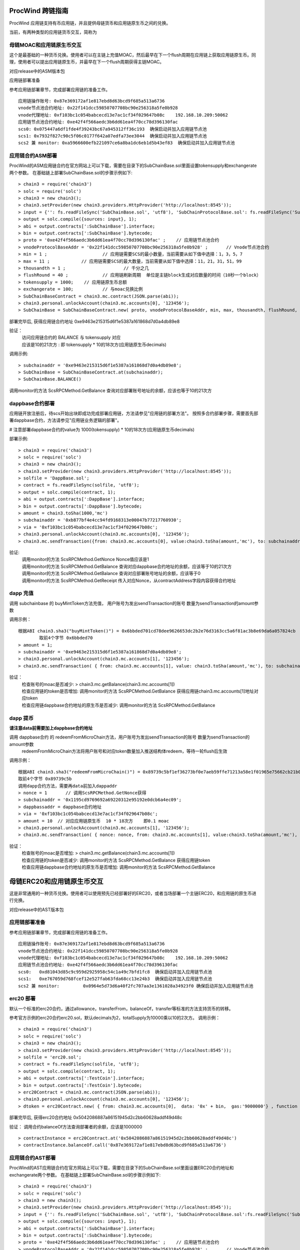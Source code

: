 .. _proc-wind-as:

ProcWind 跨链指南
----------------

ProcWind 应用链支持有币应用链，并且提供母链货币和应用链原生币之间的兑换。

当前，有两种类型的应用链货币交互，简称为

母链MOAC和应用链原生币交互
========================

这个是最基础的一种货币兑换。使用者可以在主链上充值MOAC，然后最早在下一个flush周期在应用链上获取应用链原生币。同理，使用者可以提出应用链原生币，并最早在下一个flush周期获得主链MOAC。

对应release中的ASM版本包

应用链部署准备


参考应用链部署章节，完成部署应用链的准备工作。
::
	应用链操作账号: 0x87e369172af1e817ebd8d63bcd9f685a513a6736
	vnode节点池合约地址: 0x22f141dcc59850707708bc90e256318a5fe0b928
	vnode代理地址: 0xf103bc1c054babcecd13e7ac1cf34f029647b08c    192.168.10.209:50062
	应用链节点池合约地址: 0xe42f4f566aedc3b6dd61ea4f70cc78d396130fac
	scs0: 0x075447a6df1fde4f39243bc67a945312ff36c193  确保启动并加入应用链节点池
	scs1: 0x7932f827c90c5f06c0177f642a07edfa73ee3044  确保启动并加入应用链节点池
	scs2 兼 monitor: 0xa5966600efb221097ce6a8ba1dc6eb1d5b43ef83  确保启动并加入应用链节点池
	


应用链合约ASM部署
================

ProcWind的ASM应用链合约在官方网站上可以下载，需要在目录下的SubChainBase.sol里面设置tokensupply和exchangerate两个参数。
在基础链上部署SubChainBase.sol的步骤示例如下:
::
	> chain3 = require('chain3')
	> solc = require('solc')
	> chain3 = new chain3();
	> chain3.setProvider(new chain3.providers.HttpProvider('http://localhost:8545'));
	> input = {'': fs.readFileSync('SubChainBase.sol', 'utf8'), 'SubChainProtocolBase.sol': fs.readFileSync('SubChainProtocolBase.sol', 'utf8')};
	> output = solc.compile({sources: input}, 1);			
	> abi = output.contracts[':SubChainBase'].interface;
	> bin = output.contracts[':SubChainBase'].bytecode;
	> proto = '0xe42f4f566aedc3b6dd61ea4f70cc78d396130fac' ;    // 应用链节点池合约 
	> vnodeProtocolBaseAddr = '0x22f141dcc59850707708bc90e256318a5fe0b928' ;       // Vnode节点池合约 
	> min = 1 ;			// 应用链需要SCS的最小数量，当前需要从如下值中选择：1，3，5，7
	> max = 11 ;		// 应用链需要SCS的最大数量，当前需要从如下值中选择：11，21，31，51，99
	> thousandth = 1 ;			// 千分之几
	> flushRound = 40 ;     	// 应用链刷新周期  单位是主链block生成对应数量的时间（10秒一个block）
	> tokensupply = 1000;    // 应用链原生币总额
	> exchangerate = 100;		// 与moac兑换比例
	> SubChainBaseContract = chain3.mc.contract(JSON.parse(abi));  
	> chain3.personal.unlockAccount(chain3.mc.accounts[0], '123456');
	> SubChainBase = SubChainBaseContract.new( proto, vnodeProtocolBaseAddr, min, max, thousandth, flushRound, tokensupply, exchangerate { from: chain3.mc.accounts[0],  data: '0x' + bin,  gas:'9000000'} , function (e, contract){console.log('Contract address: ' + contract.address + ' transactionHash: ' + contract.transactionHash); });
	
部署完毕后, 获得应用链合约地址  0xe9463e215315d6f1e5387a161868d7d0a4db89e8

验证：  
 | 访问应用链合约的 BALANCE 与 tokensupply 对应
 | 应该是10的21次方 : 即 tokensupply * 10的18次方(应用链原生币decimals) 
 
调用示例:  
::	
	> subchainaddr = '0xe9463e215315d6f1e5387a161868d7d0a4db89e8';
	> SubChainBase = SubChainBaseContract.at(subchainaddr);
	> SubChainBase.BALANCE()
	
调用monitor的方法 ScsRPCMethod.GetBalance 查询对应部署账号地址的余额，应该也等于10的21次方			
		
	
dappbase合约部署
===============

应用链开放注册后，待scs开始出块即成功完成部署应用链，方法请参见"应用链的部署方法"。
按照多合约部署步骤，需要首先部署dappbase合约，方法请参见"应用链业务逻辑的部署"。

# 注意部署dappbase合约的value为 1000(tokensupply) * 10的18次方(应用链原生币decimals) 

部署示例:
::
	> chain3 = require('chain3')
	> solc = require('solc')
	> chain3 = new chain3();
	> chain3.setProvider(new chain3.providers.HttpProvider('http://localhost:8545'));
	> solfile = 'DappBase.sol';
	> contract = fs.readFileSync(solfile, 'utf8');
	> output = solc.compile(contract, 1);                    
	> abi = output.contracts[':DappBase'].interface;
	> bin = output.contracts[':DappBase'].bytecode;
	> amount = chain3.toSha(1000,'mc') 
	> subchainaddr = '0xb877bf4e4cc94fd9168313e00047b77217760930';
	> via = '0xf103bc1c054babcecd13e7ac1cf34f029647b08c'; 
	> chain3.personal.unlockAccount(chain3.mc.accounts[0], '123456');
	> chain3.mc.sendTransaction({from: chain3.mc.accounts[0], value:chain3.toSha(amount,'mc'), to: subchainaddr, gas:0, gasPrice: 0, shardingFlag: "0x3", data: '0x' + bin, nonce:0, via: via });

	
验证: 
 | 调用monitor的方法 ScsRPCMethod.GetNonce  Nonce值应该是1  
 | 调用monitor的方法 ScsRPCMethod.GetBalance 查询对应dappbase合约地址的余额，应该等于10的21次方 
 | 调用monitor的方法 ScsRPCMethod.GetBalance 查询对应部署账号地址的余额，应该等于0
 | 调用monitor的方法 ScsRPCMethod.GetReceipt 传入对应Nonce，从contractAddress字段内容获得合约地址


		
dapp 充值
=========
	
调用 subchainbase 的 buyMintToken方法充值， 用户账号为发出sendTransaction的账号 数量为sendTransaction的amount参数
 

调用示例：
::
	根据ABI chain3.sha3("buyMintToken()") = 0x6bbded701cd78dee9626653dc2b2e76d3163cc5a6f81ac3b8e69da6a057824cb
		取前4个字节 0x6bbded70
	> amount = 1;
	> subchainaddr = '0xe9463e215315d6f1e5387a161868d7d0a4db89e8';
	> chain3.personal.unlockAccount(chain3.mc.accounts[1], '123456');
	> chain3.mc.sendTransaction( { from: chain3.mc.accounts[1], value: chain3.toSha(amount,'mc'), to: subchainaddr, gas:"2000000", gasPrice: chain3.mc.gasPrice, data: '0x6bbded70'});
			
验证：  
 | 检查账号的moac是否减少:    > chain3.mc.getBalance(chain3.mc.accounts[1])
 | 检查应用链的token是否增加:  调用monitor的方法 ScsRPCMethod.GetBalance 获得应用链chain3.mc.accounts[1]地址对应token
 | 检查应用链dappbase合约地址的原生币是否减少:  调用monitor的方法 ScsRPCMethod.GetBalance


dapp 提币
===========

**请注意data前需要加上dappbase合约地址**			

调用 dappbase合约 的 redeemFromMicroChain方法，用户账号为发出sendTransaction的账号 数量为sendTransaction的amount参数
 | redeemFromMicroChain方法将用户账号和对应token数量加入推送结构体redeem，等待一轮flush后生效


调用示例：
::
	根据ABI chain3.sha3("redeemFromMicroChain()") = 0x89739c5bf1ef36273bf0e7aeb59ffe71213a58e1f01965e75662cb21b03abb13
	取前4个字节 0x89739c5b
	调用dapp合约方法，需要再data前加入dappaddr
	> nonce = 1	  // 调用ScsRPCMethod.GetNonce获得
	> subchainaddr = '0x1195cd9769692a69220312e95192e0dcb6a4ec09';
	> dappbassaddr = dappbase合约地址
	> via = '0xf103bc1c054babcecd13e7ac1cf34f029647b08c';
	> amount = 10  // 对应应用链原生币  10 * 18次方    即0.1 moac
	> chain3.personal.unlockAccount(chain3.mc.accounts[1], '123456');
	> chain3.mc.sendTransaction( { nonce: nonce, from: chain3.mc.accounts[1], value:chain3.toSha(amount,'mc'), to: subchainaddr, gas:0, shardingFlag:'0x1', data: dappbassaddr + '89739c5b', via: via,});
	
	
验证：  
 | 检查账号的moac是否增加:    > chain3.mc.getBalance(chain3.mc.accounts[1])
 | 检查应用链的token是否减少:  调用monitor的方法 ScsRPCMethod.GetBalance 获得应用链token
 | 检查应用链dappbase合约地址的原生币是否增加:  调用monitor的方法 ScsRPCMethod.GetBalance

 
 
母链ERC20和应用链原生币交互
-------------------------
这是非常通用的一种货币兑换。使用者可以使用预先已经部署好的ERC20，或者当场部署一个主链ERC20，和应用链的原生币进行兑换。

对应release中的AST版本包


应用链部署准备
================

参考应用链部署章节，完成部署应用链的准备工作。
::
	应用链操作账号: 0x87e369172af1e817ebd8d63bcd9f685a513a6736
	vnode节点池合约地址: 0x22f141dcc59850707708bc90e256318a5fe0b928
	vnode代理地址: 0xf103bc1c054babcecd13e7ac1cf34f029647b08c    192.168.10.209:50062
	应用链节点池合约地址: 0xe42f4f566aedc3b6dd61ea4f70cc78d396130fac
	scs0: 	0xd81043d85c9c959d2925958c54c1a49c7bfd1fc8  确保启动并加入应用链节点池
	scs1: 	0xe767059d768fcef12e527fab63fda68cc13e24b3  确保启动并加入应用链节点池
	scs2 兼 monitor: 	0x0964e5d73d6a40f2fc707aa3e1361028a34923f0 确保启动并加入应用链节点池
	
	
erc20 部署
===========

默认一个标准的erc20合约，通过allowance，transferFrom，balanceOf，transfer等标准的方法支持货币的转移。

参考官方示例的erc20合约erc20.sol，默认decimals为2，totalSupply为10000乘以10的2次方。
调用示例：
::
	> chain3 = require('chain3')
	> solc = require('solc')
	> chain3 = new chain3();
	> chain3.setProvider(new chain3.providers.HttpProvider('http://localhost:8545'));
	> solfile = 'erc20.sol';
	> contract = fs.readFileSync(solfile, 'utf8');
	> output = solc.compile(contract, 1);            
	> abi = output.contracts[':TestCoin'].interface;
	> bin = output.contracts[':TestCoin'].bytecode;
	> erc20Contract = chain3.mc.contract(JSON.parse(abi));  
	> chain3.personal.unlockAccount(chain3.mc.accounts[0], '123456');
	> dtoken = erc20Contract.new( { from: chain3.mc.accounts[0],  data: '0x' + bin,  gas:'9000000'} , function (e, contract){console.log('Contract address: ' + contract.address + ' transactionHash: ' + contract.transactionHash); });

部署完毕后, 获得erc20合约地址  0x5042086887a86151945d2c2bb60628addf49d48c

验证： 调用合约balanceOf方法查询部署者的余额，应该是1000000
::
	> contractInstance = erc20Contract.at('0x5042086887a86151945d2c2bb60628addf49d48c')
	> contractInstance.balanceOf.call('0x87e369172af1e817ebd8d63bcd9f685a513a6736')
	

应用链合约AST部署
================

ProcWind的AST应用链合约在官方网站上可以下载，需要在目录下的SubChainBase.sol里面设置ERC20合约地址和exchangerate两个参数。
在基础链上部署SubChainBase.sol的步骤示例如下:
::
	> chain3 = require('chain3')
	> solc = require('solc')
	> chain3 = new chain3();
	> chain3.setProvider(new chain3.providers.HttpProvider('http://localhost:8545'));
	> input = {'': fs.readFileSync('SubChainBase.sol', 'utf8'), 'SubChainProtocolBase.sol':fs.readFileSync('SubChainProtocolBase.sol', 'utf8')};
	> output = solc.compile({sources: input}, 1);			
	> abi = output.contracts[':SubChainBase'].interface;
	> bin = output.contracts[':SubChainBase'].bytecode;
	> proto = '0xe42f4f566aedc3b6dd61ea4f70cc78d396130fac' ;    // 应用链节点池合约 
	> vnodeProtocolBaseAddr = '0x22f141dcc59850707708bc90e256318a5fe0b928' ;       // Vnode节点池合约 
	> ercAddr = '0x5042086887a86151945d2c2bb60628addf49d48c';     // erc20合约地址
	> ercRate = 10;    // 兑换比率
	> min = 1 ;			// 应用链需要SCS的最小数量，当前需要从如下值中选择：1，3，5，7
	> max = 11 ;		// 应用链需要SCS的最大数量，当前需要从如下值中选择：11，21，31，51，99
	> thousandth = 1 ;			// 千分之几
	> flushRound = 40 ;     	// 应用链刷新周期  单位是主链block生成对应数量的时间（10秒一个block）
	> SubChainBaseContract = chain3.mc.contract(JSON.parse(abi));  
	> chain3.personal.unlockAccount(chain3.mc.accounts[0], '123456');
	> SubChainBase = SubChainBaseContract.new( proto, vnodeProtocolBaseAddr, ercAddr, ercRate, min, max, thousandth, flushRound,{ from: chain3.mc.accounts[0],  data: '0x' + bin,  gas:'9000000'} , function (e, contract){console.log('Contract address: ' + contract.address + ' transactionHash: ' + contract.transactionHash); });
	
部署完毕后, 获得应用链合约地址  0xb877bf4e4cc94fd9168313e00047b77217760930


验证：  
 | 访问应用链合约的 BALANCE 与 ERC20的 totalsupply 对应
 | 应该是10的23次方 : 即 1000000(ERC20的totalsupply) * 10(兑换比率) * 10的18次方(应用链原生币decimals) / 10的2次方(ERC20的decimals)
 
调用示例: 
::
	> subchainaddr = '0xb877bf4e4cc94fd9168313e00047b77217760930';
	> SubChainBase = SubChainBaseContract.at(subchainaddr);
	> SubChainBase.BALANCE()
	
调用monitor的方法 ScsRPCMethod.GetBalance 查询对应部署账号地址的余额，应该等于10的23次方			

	
应用链控制合约部署
================

应用链开放注册后，待SCS开始出块即成功完成部署应用链，方法请参见"应用链的部署方法"。
按照多合约部署步骤，需要首先在应用链上部署应用链控制合约dappbase.sol，方法请参见:ref:`应用链业务逻辑部署<scs-dappbase>`。

注意部署dappbase合约的value为 ERC20的totalsupply * 10(兑换比率) * 10的18次方(应用链原生币decimals) / 10的2次方(ERC20的decimals)

部署示例:
::
	> chain3 = require('chain3')
	> solc = require('solc')
	> chain3 = new chain3();
	> chain3.setProvider(new chain3.providers.HttpProvider('http://localhost:8545'));
	> solfile = 'DappBase.sol';
	> contract = fs.readFileSync(solfile, 'utf8');
	> output = solc.compile(contract, 1);                    
	> abi = output.contracts[':DappBase'].interface;
	> bin = output.contracts[':DappBase'].bytecode;
	> amount = chain3.toSha(100000,'mc') 
	> subchainaddr = '0xb877bf4e4cc94fd9168313e00047b77217760930';
	> via = '0xf103bc1c054babcecd13e7ac1cf34f029647b08c'; 
	> chain3.personal.unlockAccount(chain3.mc.accounts[0], '123456');
	> chain3.mc.sendTransaction({from: chain3.mc.accounts[0], value:chain3.toSha(amount,'mc'), to: subchainaddr, gas:0, gasPrice: 0, shardingFlag: "0x3", data: '0x' + bin, nonce:0, via: via });

	
验证: 
 | 调用monitor的方法 ScsRPCMethod.GetBalance 查询对应dappbase合约地址的余额，应该等于10的23次方 
 | 调用monitor的方法 ScsRPCMethod.GetBalance 查询对应部署账号地址的余额，应该等于0
 | 调用monitor的方法 ScsRPCMethod.GetReceipt 传入对应Nonce，从contractAddress字段内容获得合约地址
		
应用链帐号充值
==============
	
调用 subchainbase 的 buyMintToken方法充值， 用户账号为发出sendTransaction的账号 ，参数分别为应用链合约地址和erc20的数量。
注意：buyMintToken方法首先调用erc20合约的allowance检查授权，再调用transferFrom方法将token从用户账号地址转到合约地址
所以要先调用erc20的approve方法授权对应的erc20给subchainbase合约地址。

调用示例：
::
	> amount = 200 
	> data = erc20.approve.getData(subchainaddr, amount);
	> chain3.mc.sendTransaction( { from: chain3.mc.accounts[0], value: 0, to: erc20.address, gas: "2000000", gasPrice: chain3.mc.gasPrice, data: data});
	> subchainaddr = '0xb877bf4e4cc94fd9168313e00047b77217760930';
	> SubChainBase = SubChainBaseContract.at(subchainaddr);
	> data = SubChainBase.buyMintToken.getData(amount)
	> chain3.personal.unlockAccount(chain3.mc.accounts[0], '123456');
	> chain3.mc.sendTransaction( { from: chain3.mc.accounts[0], value: 0, to: subchainaddr, gas: "2000000", gasPrice: chain3.mc.gasPrice, data: data});
			
验证：  
 | 检查账号的erc20 token是否减少200:    调用erc20合约的balanceOf方法
 | 检查应用链对应账号的原生币是否增加20000000000000000000:  调用monitor的方法 ScsRPCMethod.GetBalance
 | 检查应用链dappbase合约地址的原生币是否减少20000000000000000000:  调用monitor的方法 ScsRPCMethod.GetBalance

应用链帐号提币
=============

**请注意data前需要加上dappbase合约地址**

调用 dappbase合约 的 redeemFromMicroChain方法，用户账号为发出sendTransaction的账号 数量为sendTransaction的amount参数
 | redeemFromMicroChain方法将用户账号和对应token数量加入推送结构体redeem，等待一轮flush后，自动会调用应用链合约的redeemFromMicroChain方法
 
 | 调用erc20合约的transfer给用户账号转对应的token数量

调用示例：
::
	根据ABI chain3.sha3("redeemFromMicroChain()") = 0x89739c5bf1ef36273bf0e7aeb59ffe71213a58e1f01965e75662cb21b03abb13
	取前4个字节 89739c5b
	调用dapp方法，需要再data前加入dappaddr
	> nonce = 5	  // 调用ScsRPCMethod.GetNonce获得
	> subchainaddr = '0xb877bf4e4cc94fd9168313e00047b77217760930';
	> dappbassaddr = dappbase合约地址
	> via = '0xf103bc1c054babcecd13e7ac1cf34f029647b08c';
	> amount = chain3.toSha(10,'mc')    //   * 10的2次方(ERC20的decimals) / 10(兑换比率)   100 即为对应erc20数量
	> chain3.personal.unlockAccount(chain3.mc.accounts[0], '123456');
	> chain3.mc.sendTransaction( { nonce: nonce, from: chain3.mc.accounts[0], value:amount, to: subchainaddr, gas:0, shardingFlag:'0x1', data: dappbassaddr + '89739c5b', via: via,});
	
验证：  
 | 检查账号的erc20 token是否增加100:    调用erc20合约的balanceOf方法
 | 等待一轮flush后，检查应用链对应账号的原生币是否减少10000000000000000000:  调用monitor的方法 ScsRPCMethod.GetBalance


ATO方式
----------------------
TODO